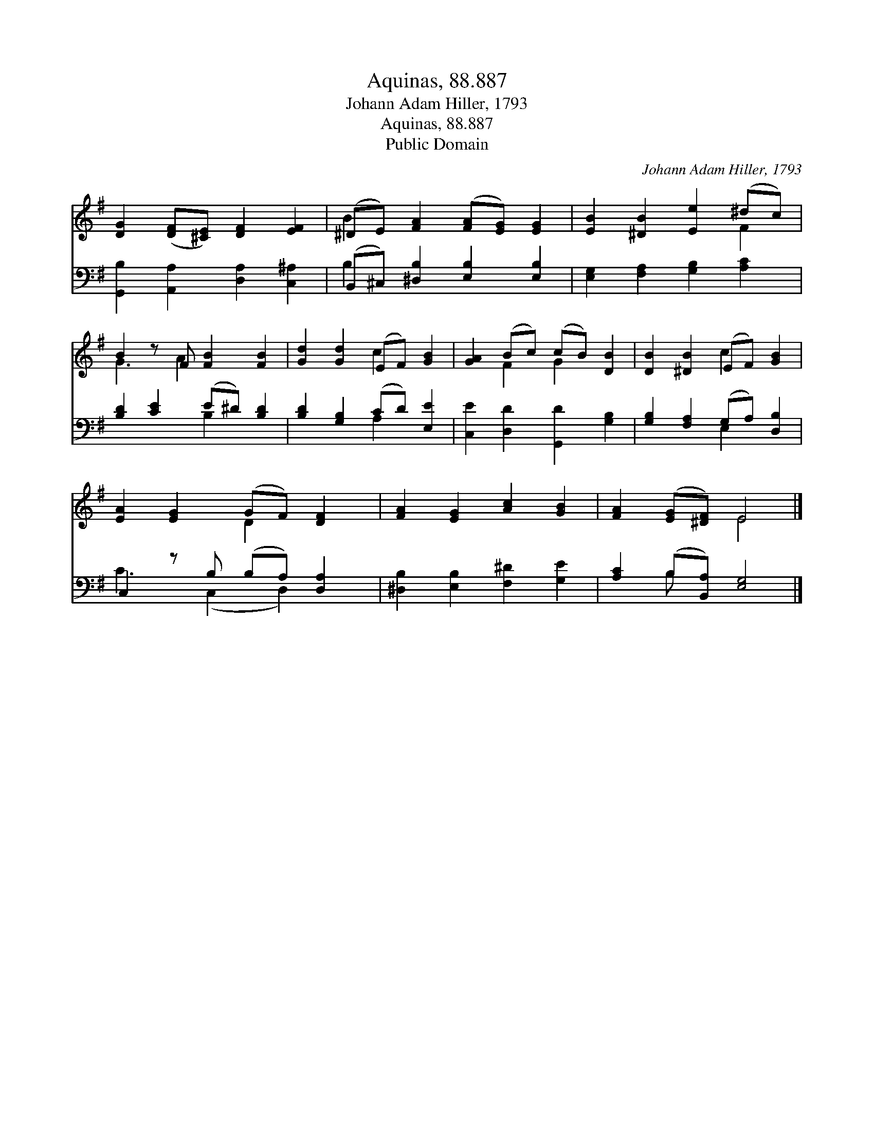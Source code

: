 X:1
T:Aquinas, 88.887
T:Johann Adam Hiller, 1793
T:Aquinas, 88.887
T:Public Domain
C:Johann Adam Hiller, 1793
Z:Public Domain
%%score ( 1 2 ) ( 3 4 )
L:1/8
M:none
K:G
V:1 treble 
V:2 treble 
V:3 bass 
V:4 bass 
V:1
 [DG]2 ([DF][^CE]) [DF]2 [EF]2 | (^DE) [FA]2 ([FA][EG]) [EG]2 | [EB]2 [^DB]2 [Ee]2 (^dc) | %3
 B2 z F [FB]2 [FB]2 | [Gd]2 [Gd]2 (EF) [GB]2 | [GA]2 (Bc) (cB) [DB]2 | [DB]2 [^DB]2 (EF) [GB]2 | %7
 [EA]2 [EG]2 (GF) [DF]2 | [FA]2 [EG]2 [Ac]2 [GB]2 | [FA]2 ([EG][^DF]) E4 |] %10
V:2
 x8 | B2 x6 | x6 F2 | G3 A2 x3 | x4 c2 x2 | x2 F2 G2 x2 | x4 c2 x2 | x4 D2 x2 | x8 | x4 E4 |] %10
V:3
 [G,,B,]2 [A,,A,]2 [D,A,]2 [C,^A,]2 | (B,,^C,) [^D,B,]2 [E,B,]2 [E,B,]2 | %2
 [E,G,]2 [F,A,]2 [G,B,]2 [A,C]2 | [B,D]2 [CE]2 (E^D) [B,D]2 | [B,D]2 [G,B,]2 (CD) [E,E]2 | %5
 [C,E]2 [D,D]2 [G,,D]2 [G,B,]2 | [G,B,]2 [F,A,]2 (G,A,) [D,B,]2 | C,2 z B, (B,A,) [D,A,]2 | %8
 [^D,B,]2 [E,B,]2 [F,^D]2 [G,E]2 | [A,C]2 (B,[B,,A,]) [E,G,]4 |] %10
V:4
 x8 | B,2 x6 | x8 | x4 B,2 x2 | x4 A,2 x2 | x8 | x4 E,2 x2 | C3 (C,2 D,2) x | x8 | x2 B, x5 |] %10

